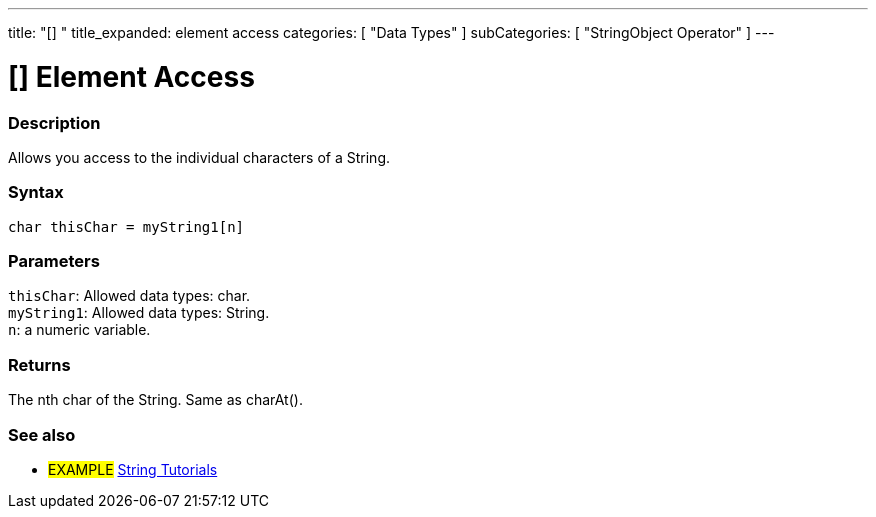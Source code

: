 ---
title: "[] "
title_expanded: element access
categories: [ "Data Types" ]
subCategories: [ "StringObject Operator" ]
---





= [] Element Access


// OVERVIEW SECTION STARTS
[#overview]
--

[float]
=== Description
Allows you access to the individual characters of a String.

[%hardbreaks]


[float]
=== Syntax
`char thisChar = myString1[n]`


[float]
=== Parameters
`thisChar`: Allowed data types: char. +
`myString1`: Allowed data types: String. +
`n`: a numeric variable.


[float]
=== Returns
The nth char of the String. Same as charAt().

--

// OVERVIEW SECTION ENDS



// HOW TO USE SECTION ENDS


// SEE ALSO SECTION
[#see_also]
--

[float]
=== See also

[role="example"]
* #EXAMPLE# https://www.arduino.cc/en/Tutorial/BuiltInExamples#strings[String Tutorials^]
--
// SEE ALSO SECTION ENDS
